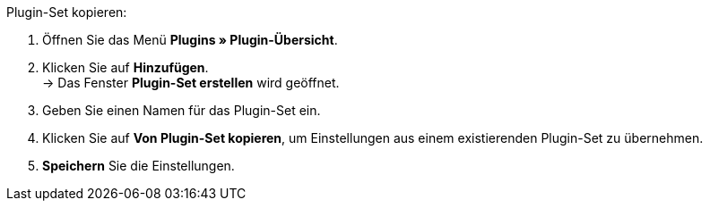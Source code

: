 [.instruction]
Plugin-Set kopieren:

. Öffnen Sie das Menü *Plugins » Plugin-Übersicht*.
. Klicken Sie auf *Hinzufügen*. +
→ Das Fenster *Plugin-Set erstellen* wird geöffnet.
. Geben Sie einen Namen für das Plugin-Set ein.
. Klicken Sie auf *Von Plugin-Set kopieren*, um Einstellungen aus einem existierenden Plugin-Set zu übernehmen.
. *Speichern* Sie die Einstellungen.